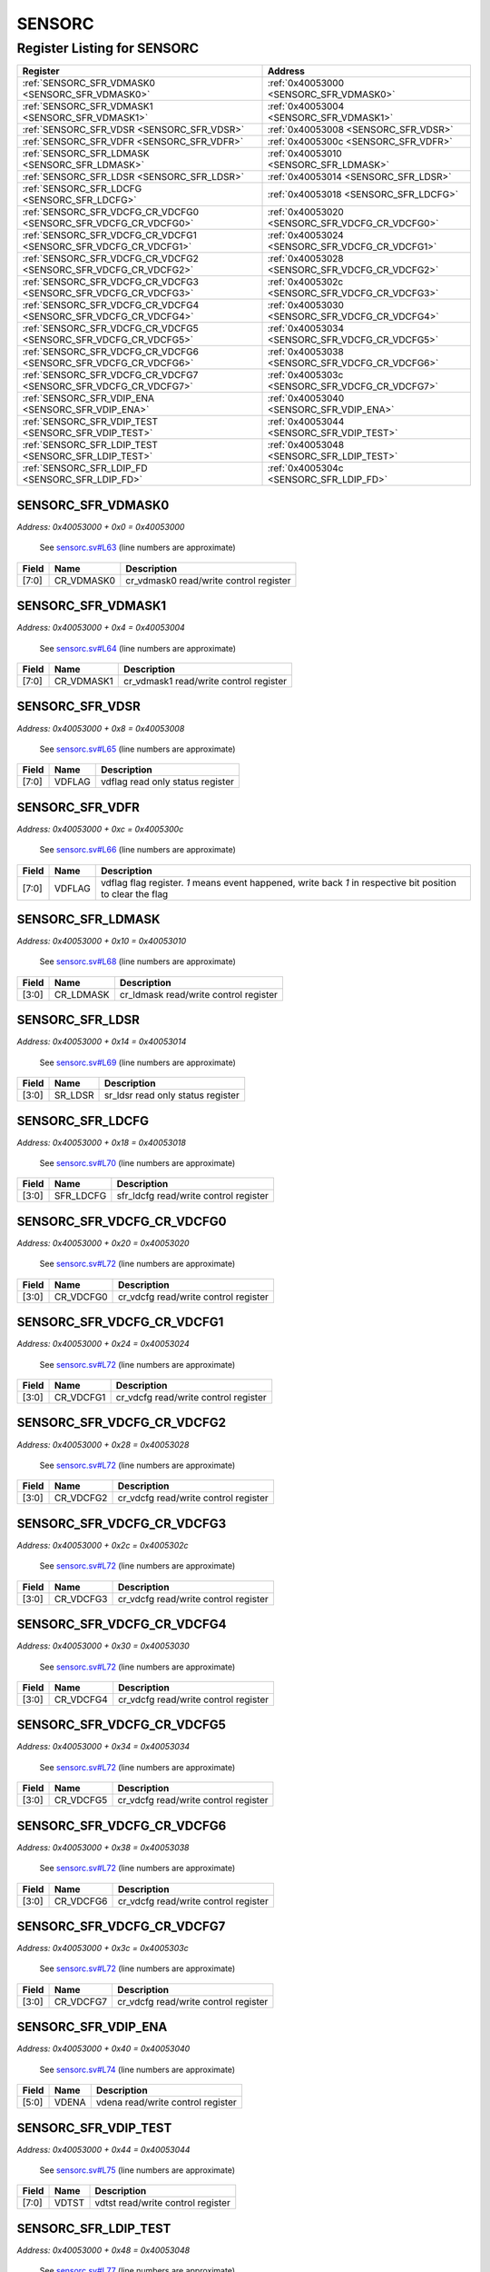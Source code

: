 SENSORC
=======

Register Listing for SENSORC
----------------------------

+------------------------------------------------------------------+-------------------------------------------------+
| Register                                                         | Address                                         |
+==================================================================+=================================================+
| :ref:`SENSORC_SFR_VDMASK0 <SENSORC_SFR_VDMASK0>`                 | :ref:`0x40053000 <SENSORC_SFR_VDMASK0>`         |
+------------------------------------------------------------------+-------------------------------------------------+
| :ref:`SENSORC_SFR_VDMASK1 <SENSORC_SFR_VDMASK1>`                 | :ref:`0x40053004 <SENSORC_SFR_VDMASK1>`         |
+------------------------------------------------------------------+-------------------------------------------------+
| :ref:`SENSORC_SFR_VDSR <SENSORC_SFR_VDSR>`                       | :ref:`0x40053008 <SENSORC_SFR_VDSR>`            |
+------------------------------------------------------------------+-------------------------------------------------+
| :ref:`SENSORC_SFR_VDFR <SENSORC_SFR_VDFR>`                       | :ref:`0x4005300c <SENSORC_SFR_VDFR>`            |
+------------------------------------------------------------------+-------------------------------------------------+
| :ref:`SENSORC_SFR_LDMASK <SENSORC_SFR_LDMASK>`                   | :ref:`0x40053010 <SENSORC_SFR_LDMASK>`          |
+------------------------------------------------------------------+-------------------------------------------------+
| :ref:`SENSORC_SFR_LDSR <SENSORC_SFR_LDSR>`                       | :ref:`0x40053014 <SENSORC_SFR_LDSR>`            |
+------------------------------------------------------------------+-------------------------------------------------+
| :ref:`SENSORC_SFR_LDCFG <SENSORC_SFR_LDCFG>`                     | :ref:`0x40053018 <SENSORC_SFR_LDCFG>`           |
+------------------------------------------------------------------+-------------------------------------------------+
| :ref:`SENSORC_SFR_VDCFG_CR_VDCFG0 <SENSORC_SFR_VDCFG_CR_VDCFG0>` | :ref:`0x40053020 <SENSORC_SFR_VDCFG_CR_VDCFG0>` |
+------------------------------------------------------------------+-------------------------------------------------+
| :ref:`SENSORC_SFR_VDCFG_CR_VDCFG1 <SENSORC_SFR_VDCFG_CR_VDCFG1>` | :ref:`0x40053024 <SENSORC_SFR_VDCFG_CR_VDCFG1>` |
+------------------------------------------------------------------+-------------------------------------------------+
| :ref:`SENSORC_SFR_VDCFG_CR_VDCFG2 <SENSORC_SFR_VDCFG_CR_VDCFG2>` | :ref:`0x40053028 <SENSORC_SFR_VDCFG_CR_VDCFG2>` |
+------------------------------------------------------------------+-------------------------------------------------+
| :ref:`SENSORC_SFR_VDCFG_CR_VDCFG3 <SENSORC_SFR_VDCFG_CR_VDCFG3>` | :ref:`0x4005302c <SENSORC_SFR_VDCFG_CR_VDCFG3>` |
+------------------------------------------------------------------+-------------------------------------------------+
| :ref:`SENSORC_SFR_VDCFG_CR_VDCFG4 <SENSORC_SFR_VDCFG_CR_VDCFG4>` | :ref:`0x40053030 <SENSORC_SFR_VDCFG_CR_VDCFG4>` |
+------------------------------------------------------------------+-------------------------------------------------+
| :ref:`SENSORC_SFR_VDCFG_CR_VDCFG5 <SENSORC_SFR_VDCFG_CR_VDCFG5>` | :ref:`0x40053034 <SENSORC_SFR_VDCFG_CR_VDCFG5>` |
+------------------------------------------------------------------+-------------------------------------------------+
| :ref:`SENSORC_SFR_VDCFG_CR_VDCFG6 <SENSORC_SFR_VDCFG_CR_VDCFG6>` | :ref:`0x40053038 <SENSORC_SFR_VDCFG_CR_VDCFG6>` |
+------------------------------------------------------------------+-------------------------------------------------+
| :ref:`SENSORC_SFR_VDCFG_CR_VDCFG7 <SENSORC_SFR_VDCFG_CR_VDCFG7>` | :ref:`0x4005303c <SENSORC_SFR_VDCFG_CR_VDCFG7>` |
+------------------------------------------------------------------+-------------------------------------------------+
| :ref:`SENSORC_SFR_VDIP_ENA <SENSORC_SFR_VDIP_ENA>`               | :ref:`0x40053040 <SENSORC_SFR_VDIP_ENA>`        |
+------------------------------------------------------------------+-------------------------------------------------+
| :ref:`SENSORC_SFR_VDIP_TEST <SENSORC_SFR_VDIP_TEST>`             | :ref:`0x40053044 <SENSORC_SFR_VDIP_TEST>`       |
+------------------------------------------------------------------+-------------------------------------------------+
| :ref:`SENSORC_SFR_LDIP_TEST <SENSORC_SFR_LDIP_TEST>`             | :ref:`0x40053048 <SENSORC_SFR_LDIP_TEST>`       |
+------------------------------------------------------------------+-------------------------------------------------+
| :ref:`SENSORC_SFR_LDIP_FD <SENSORC_SFR_LDIP_FD>`                 | :ref:`0x4005304c <SENSORC_SFR_LDIP_FD>`         |
+------------------------------------------------------------------+-------------------------------------------------+

SENSORC_SFR_VDMASK0
^^^^^^^^^^^^^^^^^^^

`Address: 0x40053000 + 0x0 = 0x40053000`

    See `sensorc.sv#L63 <https://github.com/baochip/baochip-1x/blob/main/rtl/modules
    /sec/rtl/sensorc.sv#L63>`__ (line numbers are approximate)

    .. wavedrom::
        :caption: SENSORC_SFR_VDMASK0

        {
            "reg": [
                {"name": "cr_vdmask0",  "bits": 8},
                {"bits": 24}
            ], "config": {"hspace": 400, "bits": 32, "lanes": 1 }, "options": {"hspace": 400, "bits": 32, "lanes": 1}
        }


+-------+------------+----------------------------------------+
| Field | Name       | Description                            |
+=======+============+========================================+
| [7:0] | CR_VDMASK0 | cr_vdmask0 read/write control register |
+-------+------------+----------------------------------------+

SENSORC_SFR_VDMASK1
^^^^^^^^^^^^^^^^^^^

`Address: 0x40053000 + 0x4 = 0x40053004`

    See `sensorc.sv#L64 <https://github.com/baochip/baochip-1x/blob/main/rtl/modules
    /sec/rtl/sensorc.sv#L64>`__ (line numbers are approximate)

    .. wavedrom::
        :caption: SENSORC_SFR_VDMASK1

        {
            "reg": [
                {"name": "cr_vdmask1",  "bits": 8},
                {"bits": 24}
            ], "config": {"hspace": 400, "bits": 32, "lanes": 1 }, "options": {"hspace": 400, "bits": 32, "lanes": 1}
        }


+-------+------------+----------------------------------------+
| Field | Name       | Description                            |
+=======+============+========================================+
| [7:0] | CR_VDMASK1 | cr_vdmask1 read/write control register |
+-------+------------+----------------------------------------+

SENSORC_SFR_VDSR
^^^^^^^^^^^^^^^^

`Address: 0x40053000 + 0x8 = 0x40053008`

    See `sensorc.sv#L65 <https://github.com/baochip/baochip-1x/blob/main/rtl/modules
    /sec/rtl/sensorc.sv#L65>`__ (line numbers are approximate)

    .. wavedrom::
        :caption: SENSORC_SFR_VDSR

        {
            "reg": [
                {"name": "vdflag",  "bits": 8},
                {"bits": 24}
            ], "config": {"hspace": 400, "bits": 32, "lanes": 1 }, "options": {"hspace": 400, "bits": 32, "lanes": 1}
        }


+-------+--------+----------------------------------+
| Field | Name   | Description                      |
+=======+========+==================================+
| [7:0] | VDFLAG | vdflag read only status register |
+-------+--------+----------------------------------+

SENSORC_SFR_VDFR
^^^^^^^^^^^^^^^^

`Address: 0x40053000 + 0xc = 0x4005300c`

    See `sensorc.sv#L66 <https://github.com/baochip/baochip-1x/blob/main/rtl/modules
    /sec/rtl/sensorc.sv#L66>`__ (line numbers are approximate)

    .. wavedrom::
        :caption: SENSORC_SFR_VDFR

        {
            "reg": [
                {"name": "vdflag",  "bits": 8},
                {"bits": 24}
            ], "config": {"hspace": 400, "bits": 32, "lanes": 1 }, "options": {"hspace": 400, "bits": 32, "lanes": 1}
        }


+-------+--------+----------------------------------------------------------------------------------+
| Field | Name   | Description                                                                      |
+=======+========+==================================================================================+
| [7:0] | VDFLAG | vdflag flag register. `1` means event happened, write back `1` in respective bit |
|       |        | position to clear the flag                                                       |
+-------+--------+----------------------------------------------------------------------------------+

SENSORC_SFR_LDMASK
^^^^^^^^^^^^^^^^^^

`Address: 0x40053000 + 0x10 = 0x40053010`

    See `sensorc.sv#L68 <https://github.com/baochip/baochip-1x/blob/main/rtl/modules
    /sec/rtl/sensorc.sv#L68>`__ (line numbers are approximate)

    .. wavedrom::
        :caption: SENSORC_SFR_LDMASK

        {
            "reg": [
                {"name": "cr_ldmask",  "bits": 4},
                {"bits": 28}
            ], "config": {"hspace": 400, "bits": 32, "lanes": 4 }, "options": {"hspace": 400, "bits": 32, "lanes": 4}
        }


+-------+-----------+---------------------------------------+
| Field | Name      | Description                           |
+=======+===========+=======================================+
| [3:0] | CR_LDMASK | cr_ldmask read/write control register |
+-------+-----------+---------------------------------------+

SENSORC_SFR_LDSR
^^^^^^^^^^^^^^^^

`Address: 0x40053000 + 0x14 = 0x40053014`

    See `sensorc.sv#L69 <https://github.com/baochip/baochip-1x/blob/main/rtl/modules
    /sec/rtl/sensorc.sv#L69>`__ (line numbers are approximate)

    .. wavedrom::
        :caption: SENSORC_SFR_LDSR

        {
            "reg": [
                {"name": "sr_ldsr",  "bits": 4},
                {"bits": 28}
            ], "config": {"hspace": 400, "bits": 32, "lanes": 4 }, "options": {"hspace": 400, "bits": 32, "lanes": 4}
        }


+-------+---------+-----------------------------------+
| Field | Name    | Description                       |
+=======+=========+===================================+
| [3:0] | SR_LDSR | sr_ldsr read only status register |
+-------+---------+-----------------------------------+

SENSORC_SFR_LDCFG
^^^^^^^^^^^^^^^^^

`Address: 0x40053000 + 0x18 = 0x40053018`

    See `sensorc.sv#L70 <https://github.com/baochip/baochip-1x/blob/main/rtl/modules
    /sec/rtl/sensorc.sv#L70>`__ (line numbers are approximate)

    .. wavedrom::
        :caption: SENSORC_SFR_LDCFG

        {
            "reg": [
                {"name": "sfr_ldcfg",  "bits": 4},
                {"bits": 28}
            ], "config": {"hspace": 400, "bits": 32, "lanes": 4 }, "options": {"hspace": 400, "bits": 32, "lanes": 4}
        }


+-------+-----------+---------------------------------------+
| Field | Name      | Description                           |
+=======+===========+=======================================+
| [3:0] | SFR_LDCFG | sfr_ldcfg read/write control register |
+-------+-----------+---------------------------------------+

SENSORC_SFR_VDCFG_CR_VDCFG0
^^^^^^^^^^^^^^^^^^^^^^^^^^^

`Address: 0x40053000 + 0x20 = 0x40053020`

    See `sensorc.sv#L72 <https://github.com/baochip/baochip-1x/blob/main/rtl/modules
    /sec/rtl/sensorc.sv#L72>`__ (line numbers are approximate)

    .. wavedrom::
        :caption: SENSORC_SFR_VDCFG_CR_VDCFG0

        {
            "reg": [
                {"name": "cr_vdcfg0",  "bits": 4},
                {"bits": 28}
            ], "config": {"hspace": 400, "bits": 32, "lanes": 4 }, "options": {"hspace": 400, "bits": 32, "lanes": 4}
        }


+-------+-----------+--------------------------------------+
| Field | Name      | Description                          |
+=======+===========+======================================+
| [3:0] | CR_VDCFG0 | cr_vdcfg read/write control register |
+-------+-----------+--------------------------------------+

SENSORC_SFR_VDCFG_CR_VDCFG1
^^^^^^^^^^^^^^^^^^^^^^^^^^^

`Address: 0x40053000 + 0x24 = 0x40053024`

    See `sensorc.sv#L72 <https://github.com/baochip/baochip-1x/blob/main/rtl/modules
    /sec/rtl/sensorc.sv#L72>`__ (line numbers are approximate)

    .. wavedrom::
        :caption: SENSORC_SFR_VDCFG_CR_VDCFG1

        {
            "reg": [
                {"name": "cr_vdcfg1",  "bits": 4},
                {"bits": 28}
            ], "config": {"hspace": 400, "bits": 32, "lanes": 4 }, "options": {"hspace": 400, "bits": 32, "lanes": 4}
        }


+-------+-----------+--------------------------------------+
| Field | Name      | Description                          |
+=======+===========+======================================+
| [3:0] | CR_VDCFG1 | cr_vdcfg read/write control register |
+-------+-----------+--------------------------------------+

SENSORC_SFR_VDCFG_CR_VDCFG2
^^^^^^^^^^^^^^^^^^^^^^^^^^^

`Address: 0x40053000 + 0x28 = 0x40053028`

    See `sensorc.sv#L72 <https://github.com/baochip/baochip-1x/blob/main/rtl/modules
    /sec/rtl/sensorc.sv#L72>`__ (line numbers are approximate)

    .. wavedrom::
        :caption: SENSORC_SFR_VDCFG_CR_VDCFG2

        {
            "reg": [
                {"name": "cr_vdcfg2",  "bits": 4},
                {"bits": 28}
            ], "config": {"hspace": 400, "bits": 32, "lanes": 4 }, "options": {"hspace": 400, "bits": 32, "lanes": 4}
        }


+-------+-----------+--------------------------------------+
| Field | Name      | Description                          |
+=======+===========+======================================+
| [3:0] | CR_VDCFG2 | cr_vdcfg read/write control register |
+-------+-----------+--------------------------------------+

SENSORC_SFR_VDCFG_CR_VDCFG3
^^^^^^^^^^^^^^^^^^^^^^^^^^^

`Address: 0x40053000 + 0x2c = 0x4005302c`

    See `sensorc.sv#L72 <https://github.com/baochip/baochip-1x/blob/main/rtl/modules
    /sec/rtl/sensorc.sv#L72>`__ (line numbers are approximate)

    .. wavedrom::
        :caption: SENSORC_SFR_VDCFG_CR_VDCFG3

        {
            "reg": [
                {"name": "cr_vdcfg3",  "bits": 4},
                {"bits": 28}
            ], "config": {"hspace": 400, "bits": 32, "lanes": 4 }, "options": {"hspace": 400, "bits": 32, "lanes": 4}
        }


+-------+-----------+--------------------------------------+
| Field | Name      | Description                          |
+=======+===========+======================================+
| [3:0] | CR_VDCFG3 | cr_vdcfg read/write control register |
+-------+-----------+--------------------------------------+

SENSORC_SFR_VDCFG_CR_VDCFG4
^^^^^^^^^^^^^^^^^^^^^^^^^^^

`Address: 0x40053000 + 0x30 = 0x40053030`

    See `sensorc.sv#L72 <https://github.com/baochip/baochip-1x/blob/main/rtl/modules
    /sec/rtl/sensorc.sv#L72>`__ (line numbers are approximate)

    .. wavedrom::
        :caption: SENSORC_SFR_VDCFG_CR_VDCFG4

        {
            "reg": [
                {"name": "cr_vdcfg4",  "bits": 4},
                {"bits": 28}
            ], "config": {"hspace": 400, "bits": 32, "lanes": 4 }, "options": {"hspace": 400, "bits": 32, "lanes": 4}
        }


+-------+-----------+--------------------------------------+
| Field | Name      | Description                          |
+=======+===========+======================================+
| [3:0] | CR_VDCFG4 | cr_vdcfg read/write control register |
+-------+-----------+--------------------------------------+

SENSORC_SFR_VDCFG_CR_VDCFG5
^^^^^^^^^^^^^^^^^^^^^^^^^^^

`Address: 0x40053000 + 0x34 = 0x40053034`

    See `sensorc.sv#L72 <https://github.com/baochip/baochip-1x/blob/main/rtl/modules
    /sec/rtl/sensorc.sv#L72>`__ (line numbers are approximate)

    .. wavedrom::
        :caption: SENSORC_SFR_VDCFG_CR_VDCFG5

        {
            "reg": [
                {"name": "cr_vdcfg5",  "bits": 4},
                {"bits": 28}
            ], "config": {"hspace": 400, "bits": 32, "lanes": 4 }, "options": {"hspace": 400, "bits": 32, "lanes": 4}
        }


+-------+-----------+--------------------------------------+
| Field | Name      | Description                          |
+=======+===========+======================================+
| [3:0] | CR_VDCFG5 | cr_vdcfg read/write control register |
+-------+-----------+--------------------------------------+

SENSORC_SFR_VDCFG_CR_VDCFG6
^^^^^^^^^^^^^^^^^^^^^^^^^^^

`Address: 0x40053000 + 0x38 = 0x40053038`

    See `sensorc.sv#L72 <https://github.com/baochip/baochip-1x/blob/main/rtl/modules
    /sec/rtl/sensorc.sv#L72>`__ (line numbers are approximate)

    .. wavedrom::
        :caption: SENSORC_SFR_VDCFG_CR_VDCFG6

        {
            "reg": [
                {"name": "cr_vdcfg6",  "bits": 4},
                {"bits": 28}
            ], "config": {"hspace": 400, "bits": 32, "lanes": 4 }, "options": {"hspace": 400, "bits": 32, "lanes": 4}
        }


+-------+-----------+--------------------------------------+
| Field | Name      | Description                          |
+=======+===========+======================================+
| [3:0] | CR_VDCFG6 | cr_vdcfg read/write control register |
+-------+-----------+--------------------------------------+

SENSORC_SFR_VDCFG_CR_VDCFG7
^^^^^^^^^^^^^^^^^^^^^^^^^^^

`Address: 0x40053000 + 0x3c = 0x4005303c`

    See `sensorc.sv#L72 <https://github.com/baochip/baochip-1x/blob/main/rtl/modules
    /sec/rtl/sensorc.sv#L72>`__ (line numbers are approximate)

    .. wavedrom::
        :caption: SENSORC_SFR_VDCFG_CR_VDCFG7

        {
            "reg": [
                {"name": "cr_vdcfg7",  "bits": 4},
                {"bits": 28}
            ], "config": {"hspace": 400, "bits": 32, "lanes": 4 }, "options": {"hspace": 400, "bits": 32, "lanes": 4}
        }


+-------+-----------+--------------------------------------+
| Field | Name      | Description                          |
+=======+===========+======================================+
| [3:0] | CR_VDCFG7 | cr_vdcfg read/write control register |
+-------+-----------+--------------------------------------+

SENSORC_SFR_VDIP_ENA
^^^^^^^^^^^^^^^^^^^^

`Address: 0x40053000 + 0x40 = 0x40053040`

    See `sensorc.sv#L74 <https://github.com/baochip/baochip-1x/blob/main/rtl/modules
    /sec/rtl/sensorc.sv#L74>`__ (line numbers are approximate)

    .. wavedrom::
        :caption: SENSORC_SFR_VDIP_ENA

        {
            "reg": [
                {"name": "vdena",  "bits": 6},
                {"bits": 26}
            ], "config": {"hspace": 400, "bits": 32, "lanes": 4 }, "options": {"hspace": 400, "bits": 32, "lanes": 4}
        }


+-------+-------+-----------------------------------+
| Field | Name  | Description                       |
+=======+=======+===================================+
| [5:0] | VDENA | vdena read/write control register |
+-------+-------+-----------------------------------+

SENSORC_SFR_VDIP_TEST
^^^^^^^^^^^^^^^^^^^^^

`Address: 0x40053000 + 0x44 = 0x40053044`

    See `sensorc.sv#L75 <https://github.com/baochip/baochip-1x/blob/main/rtl/modules
    /sec/rtl/sensorc.sv#L75>`__ (line numbers are approximate)

    .. wavedrom::
        :caption: SENSORC_SFR_VDIP_TEST

        {
            "reg": [
                {"name": "vdtst",  "bits": 8},
                {"bits": 24}
            ], "config": {"hspace": 400, "bits": 32, "lanes": 1 }, "options": {"hspace": 400, "bits": 32, "lanes": 1}
        }


+-------+-------+-----------------------------------+
| Field | Name  | Description                       |
+=======+=======+===================================+
| [7:0] | VDTST | vdtst read/write control register |
+-------+-------+-----------------------------------+

SENSORC_SFR_LDIP_TEST
^^^^^^^^^^^^^^^^^^^^^

`Address: 0x40053000 + 0x48 = 0x40053048`

    See `sensorc.sv#L77 <https://github.com/baochip/baochip-1x/blob/main/rtl/modules
    /sec/rtl/sensorc.sv#L77>`__ (line numbers are approximate)

    .. wavedrom::
        :caption: SENSORC_SFR_LDIP_TEST

        {
            "reg": [
                {"name": "ldtst",  "bits": 4},
                {"bits": 28}
            ], "config": {"hspace": 400, "bits": 32, "lanes": 4 }, "options": {"hspace": 400, "bits": 32, "lanes": 4}
        }


+-------+-------+-----------------------------------+
| Field | Name  | Description                       |
+=======+=======+===================================+
| [3:0] | LDTST | ldtst read/write control register |
+-------+-------+-----------------------------------+

SENSORC_SFR_LDIP_FD
^^^^^^^^^^^^^^^^^^^

`Address: 0x40053000 + 0x4c = 0x4005304c`

    See `sensorc.sv#L78 <https://github.com/baochip/baochip-1x/blob/main/rtl/modules
    /sec/rtl/sensorc.sv#L78>`__ (line numbers are approximate)

    .. wavedrom::
        :caption: SENSORC_SFR_LDIP_FD

        {
            "reg": [
                {"name": "sfr_ldip_fd",  "bits": 16},
                {"bits": 16}
            ], "config": {"hspace": 400, "bits": 32, "lanes": 1 }, "options": {"hspace": 400, "bits": 32, "lanes": 1}
        }


+--------+-------------+-----------------------------------------+
| Field  | Name        | Description                             |
+========+=============+=========================================+
| [15:0] | SFR_LDIP_FD | sfr_ldip_fd read/write control register |
+--------+-------------+-----------------------------------------+

